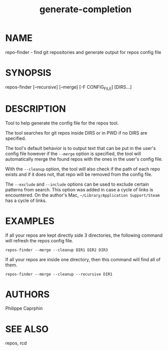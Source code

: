 #+TITLE:generate-completion

* NAME

repo-finder - find git repositories and generate output for repos config file

* SYNOPSIS

repos-finder [--recursive] [--merge] [-F CONFIG_FILE] [DIRS...]

* DESCRIPTION

Tool to help generate the config file for the repos tool.

The tool searches for git repos inside DIRS or in PWD if no DIRS are specified.

The tool's default behavior is to output text that can be put in the user's
config file however if the =--merge= option is specified, the tool will automatically
merge the found repos with the ones in the user's config file.

With the =--cleanup= option, the tool will also check if the path of each repo
exists and if it does not, that repo will be removed from the config file.

The =--exclude= and =--include= options can be used to exclude certain patterns
from search.  This option was added in case a cycle of links is encountered.  On
the author's Mac, =~/Library/Application Support/Steam= has a cycle of links.

* EXAMPLES

If all your repos are kept directly side 3 directories, the following command will refresh
the repos config file.
#+begin_src
repos-finder --merge --cleanup DIR1 DIR2 DIR3
#+end_src

If all your repos are inside one directory, then this command will find all of
them.
#+begin_src
repos-finder --merge --cleanup --recursive DIR1
#+end_src

* AUTHORS

Philippe Caprphin

* SEE ALSO

repos, rcd

